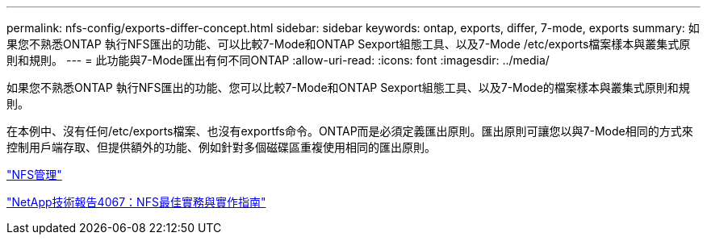 ---
permalink: nfs-config/exports-differ-concept.html 
sidebar: sidebar 
keywords: ontap, exports, differ, 7-mode, exports 
summary: 如果您不熟悉ONTAP 執行NFS匯出的功能、可以比較7-Mode和ONTAP Sexport組態工具、以及7-Mode /etc/exports檔案樣本與叢集式原則和規則。 
---
= 此功能與7-Mode匯出有何不同ONTAP
:allow-uri-read: 
:icons: font
:imagesdir: ../media/


[role="lead"]
如果您不熟悉ONTAP 執行NFS匯出的功能、您可以比較7-Mode和ONTAP Sexport組態工具、以及7-Mode的檔案樣本與叢集式原則和規則。

在本例中、沒有任何/etc/exports檔案、也沒有exportfs命令。ONTAP而是必須定義匯出原則。匯出原則可讓您以與7-Mode相同的方式來控制用戶端存取、但提供額外的功能、例如針對多個磁碟區重複使用相同的匯出原則。

link:../nfs-admin/index.html["NFS管理"]

http://www.netapp.com/us/media/tr-4067.pdf["NetApp技術報告4067：NFS最佳實務與實作指南"^]

